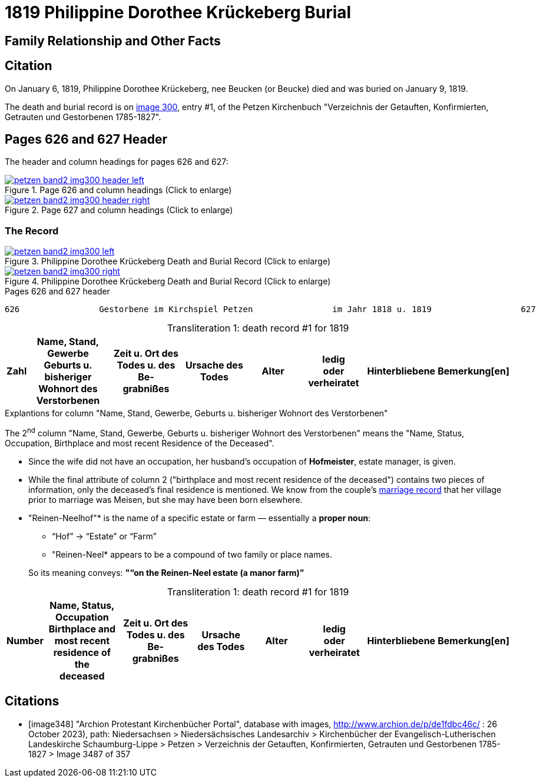 = 1819 Philippine Dorothee Krückeberg Burial
:page-role: doc-width

== Family Relationship and Other Facts

== Citation

On January 6, 1819, Philippine Dorothee Krückeberg, nee Beucken (or Beucke) died and was buried on January 9, 1819.

The death and burial record is on <<image300, image 300>>, entry #1, of the Petzen Kirchenbuch "Verzeichnis der Getauften,
Konfirmierten, Getrauten und Gestorbenen 1785-1827".

== Pages 626 and 627 Header 

The header and column headings for pages 626 and 627:

image::petzen-band2-img300-header-left.jpg[align=left,title="Page 626 and column headings (Click to enlarge)",link=self]

image::petzen-band2-img300-header-right.jpg[align=left,title="Page 627 and column headings (Click to enlarge)",link=self]

=== The Record

image::petzen-band2-img300-left.jpg[align=left,title="Philippine Dorothee Krückeberg Death and Burial Record (Click to enlarge)",link=self]

image::petzen-band2-img300-right.jpg[align=left,title="Philippine Dorothee Krückeberg Death and Burial Record (Click to enlarge)",link=self]

[,text]
.Pages 626 and 627 header
----
626                Gestorbene im Kirchspiel Petzen                im Jahr 1818 u. 1819                  627
----

[caption="Transliteration 1: "]
.death record #1 for 1819
[%header,cols="1,5,5,4,4,4,4,2",frame="none"]
|===
|Zahl |Name, Stand, Gewerbe +
Geburts u. bisheriger Wohnort des +
Verstorbenen|Zeit u. Ort des +
Todes u. des Be- +
grabnißes|Ursache des Todes|Alter|ledig +
oder +
verheiratet|Hinterbliebene|Bemerkung[en]

|Philippine Dorothee Krücke- +
bergs;Ehefrau des vormaligen +
Hofmeisters auf dem Reinnen- +
Neelhof Johann Heinrich +
Krückeberg, Einlieger beÿ n.13
in Bärenbusch. Luth. Conf.|starb d. 6ten Januar +
Nachmmittags 4 Uhr in +
Bärenbusch, u. wurde +
begraben d. 9ten Jan. in +
Petzen|Brustkrankheit|n einem Alter +
von 54. Jahren|verheÿrathet|hinterläßt außer +
ihrem Ehemann, eine +
einzige Tochter, welche +
verheÿrathhet ißt
|===

.Explantions for column "Name, Stand, Gewerbe, Geburts u. bisheriger Wohnort des Verstorbenen" 
****
The 2^nd^ column "Name, Stand, Gewerbe, Geburts u. bisheriger Wohnort des Verstorbenen" means the 
"Name, Status, Occupation, Birthplace and most recent Residence of the Deceased". 

* Since the wife did not have an occupation, her husband's occupation of *Hofmeister*, estate manager, is given.
* While the final attribute of column 2 ("birthplace and most recent residence of the deceased") contains two pieces
of information, only the deceased's final residence is mentioned. We know from the couple's xref:petzen:petzen-band2-image12-2.adoc[marriage
record] that her village prior to marriage was Meisen, but she may have been born elsewhere.
 
* "Reinen-Neelhof"* is the name of a specific estate or farm — essentially a *proper noun*:
** “Hof” → “Estate” or “Farm”
** "Reinen-Neel* appears to be a compound of two family or place names.

+
So its meaning conveys: *"“on the Reinen-Neel estate (a manor farm)”*
****

[caption="Transliteration 1: "]
.death record #1 for 1819
[%header,cols="1,5,5,4,4,4,4,2",frame="none"]
|===
|Number |Name, Status, Occupation +
Birthplace and most recent residence of the +
deceased|Zeit u. Ort des +
Todes u. des Be- +
grabnißes|Ursache des Todes|Alter|ledig +
oder +
verheiratet|Hinterbliebene|Bemerkung[en]

|Philippine Dorothee Krücke- +
bergs;wife of the former +
estate steward or manager on the Reinen- +
Neelhof Johann Heinrich +
Krückeberg, Einlieger beÿ n.13
in Bärenbusch. Luth. Conf.|starb d. 6ten Januar +
Nachmmittags 4 Uhr in +
Bärenbusch, u. wurde +
begraben d. 9ten Jan. in +
Petzen|Brustkrankheit|n einem Alter +
von 54. Jahren|verheÿrathet|hinterläßt außer +
ihrem Ehemann, eine +
einzige Tochter, welche +
verheÿrathhet ißt
|===


[bibliography]
== Citations

* [[[image348]]] "Archion Protestant Kirchenbücher Portal", database with images,
http://www.archion.de/p/de1fdbc46c/ : 26 October 2023), path: Niedersachsen > Niedersächsisches Landesarchiv > Kirchenbücher der Evangelisch-Lutherischen
 Landeskirche Schaumburg-Lippe > Petzen > Verzeichnis der Getauften, Konfirmierten, Getrauten und Gestorbenen 1785-1827 > Image 3487 of 357
